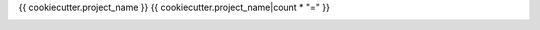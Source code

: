 {{ cookiecutter.project_name }}
{{ cookiecutter.project_name|count * "=" }}

.. image:: https://img.shields.io/pypi/pyversions/{{ cookiecutter.project_slug }}.svg
   :target: https://pypi.org/project/{{ cookiecutter.project_slug }}/
   :alt: Supported Versions

.. image:: https://travis-ci.org/{{ cookiecutter.github_username }}/{{ cookiecutter.project_slug }}.svg?branch=master
   :target: https://travis-ci.org/{{ cookiecutter.github_username }}/{{ cookiecutter.project_slug }}
   :alt: Travis CI

.. image:: https://readthedocs.org/projects/{{ cookiecutter.project_slug }}/badge/?version=latest
   :target: https://{{ cookiecutter.project_slug }}.readthedocs.io/en/latest/?badge=latest
   :alt: Documentation Status

.. image:: https://img.shields.io/badge/code%20style-black-000000.svg
   :target: https://github.com/ambv/black
   :alt: Code Style: Black
